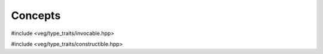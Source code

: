 Concepts
========

#include <veg/type_traits/invocable.hpp>

.. role:: ccode(code)
   :language: cpp

.. cpp:namespace:: veg::concepts

.. cpp:concept:: template <typename Fn, typename Ret, typename... Args> fn_once

   function object that can be called at least once,
   taking the arguments :cpp:expr:`Args...`
   and returning an object of type :cpp:expr:`Ret`

   .. code-block:: cpp

      requires(Fn fn, Args... args) {
        FWD(fn)(FWD(args)...); // same_as<Ret>
      }

.. cpp:concept:: template <typename Fn, typename Ret, typename... Args> fn_mut

   function object that can be repeatedly called, possibly mutating its state,
   taking the arguments :cpp:expr:`Args...`
   and returning an object of type :cpp:expr:`Ret`

   .. code-block:: cpp

      requires(Fn& fn, Args... args) {
        fn(FWD(args)...); // same_as<Ret>
      }

.. cpp:concept:: template <typename Fn, typename Ret, typename... Args> fn

   function object that can be repeatedly called, without mutating its state,
   taking the arguments :cpp:expr:`Args...`
   and returning an object of type :cpp:expr:`Ret`

   .. code-block:: cpp

      requires(Fn const& fn, Args... args) {
        fn(FWD(args)...); // same_as<Ret>
      }

#include <veg/type_traits/constructible.hpp>

.. cpp:concept:: template <typename T> nothrow_destructible

   object can be destroyed without throwing an exception

   .. code-block:: cpp

      requires(T* mem) {
        { mem->~T() } noexcept;
      }

.. cpp:concept:: template <typename T> trivially_copyable

   corresponds to the `[Trivially copyable]
   <https://en.cppreference.com/w/cpp/named_req/TriviallyCopyable>`__ named requirement.

.. cpp:concept:: template <typename T> movable

   object can be move constructed.

   .. code-block:: cpp

      requires(T value) {
        { T(FWD(value)) } noexcept;
      }

.. cpp:concept:: template <typename T> copyable

   object can be copy constructed.

   .. code-block:: cpp

      requires(T const value) {
        { T(value) } noexcept;
      }
